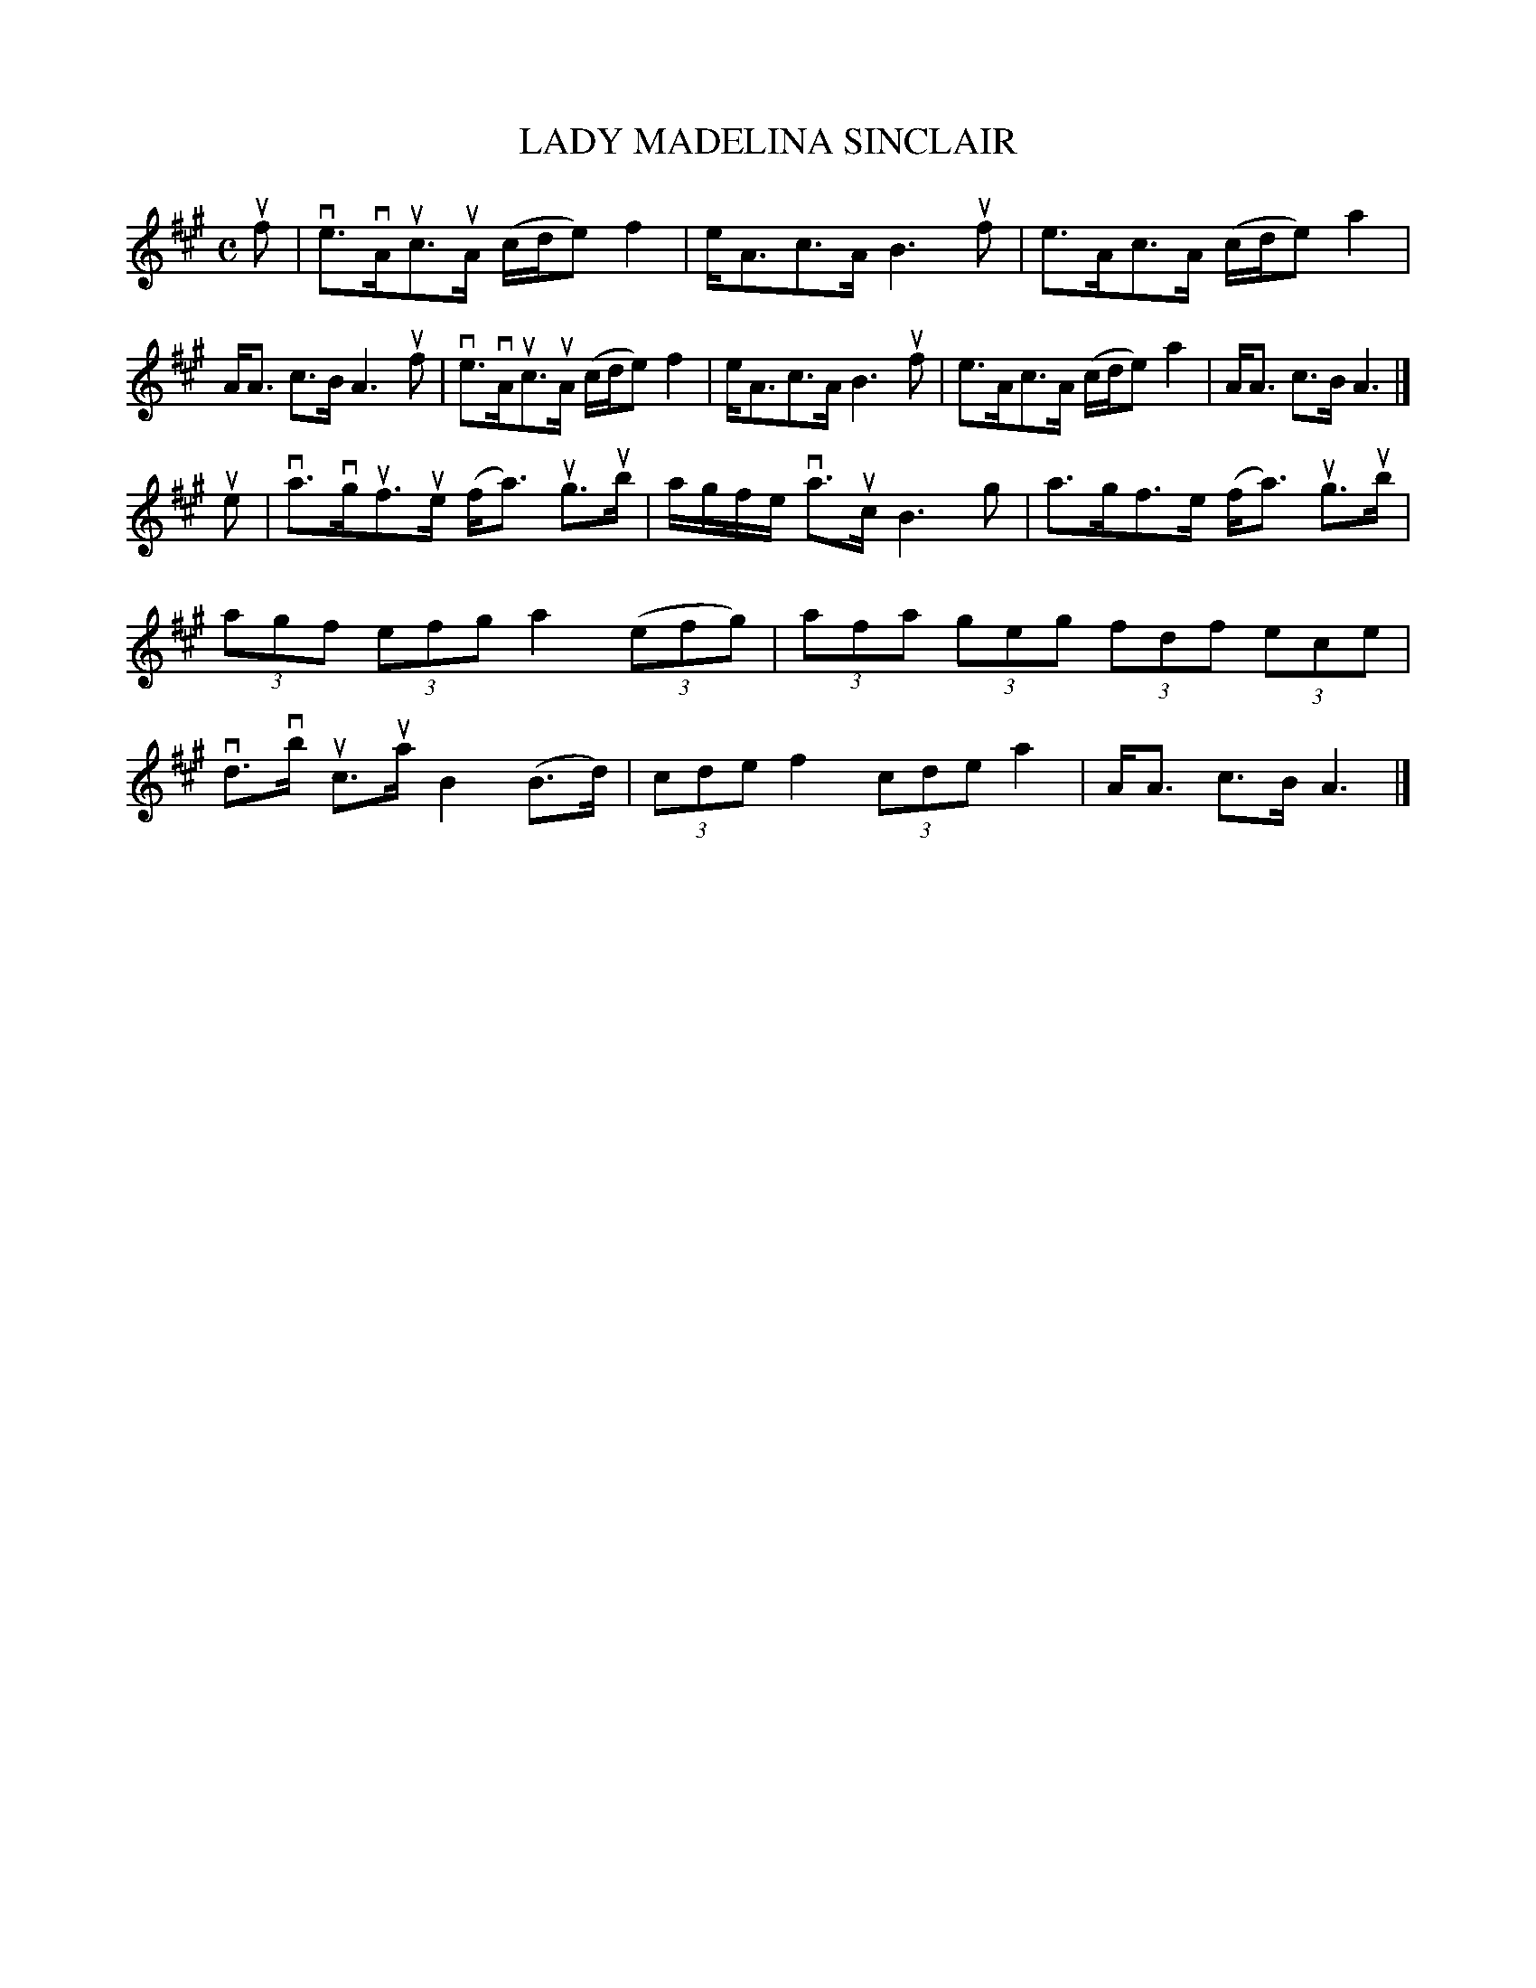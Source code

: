 X: 2007
T: LADY MADELINA SINCLAIR
R: Strathspey.
%R: strathspey
B: James Kerr "Merry Melodies" v.2 p.4 #7
Z: 2016 John Chambers <jc:trillian.mit.edu>
M: C
L: 1/8
K: A
uf |\
ve>vAuc>uA (c/d/e) f2 | e<Ac>A B3 uf |\
e>Ac>A (c/d/e) a2 | A<A c>B A3 uf |\
ve>vAuc>uA (c/d/e) f2 | e<Ac>A B3 uf |\
e>Ac>A (c/d/e) a2 | A<A c>B A3 |]
ue |\
va>vguf>ue (f<a) ug>ub | a/g/f/e/ va>uc B3 g |\
a>gf>e (f<a) ug>ub | (3agf (3efg a2 (3(efg) |\
(3afa (3geg (3fdf (3ece | vd>vb uc>ua B2 (B>d) |\
(3cde f2 (3cde a2 | A<A c>B A3 |]
